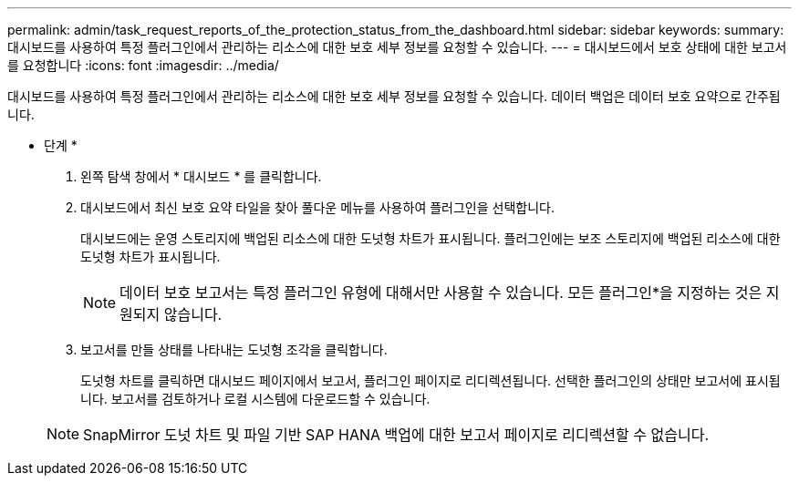 ---
permalink: admin/task_request_reports_of_the_protection_status_from_the_dashboard.html 
sidebar: sidebar 
keywords:  
summary: 대시보드를 사용하여 특정 플러그인에서 관리하는 리소스에 대한 보호 세부 정보를 요청할 수 있습니다. 
---
= 대시보드에서 보호 상태에 대한 보고서를 요청합니다
:icons: font
:imagesdir: ../media/


[role="lead"]
대시보드를 사용하여 특정 플러그인에서 관리하는 리소스에 대한 보호 세부 정보를 요청할 수 있습니다. 데이터 백업은 데이터 보호 요약으로 간주됩니다.

* 단계 *

. 왼쪽 탐색 창에서 * 대시보드 * 를 클릭합니다.
. 대시보드에서 최신 보호 요약 타일을 찾아 풀다운 메뉴를 사용하여 플러그인을 선택합니다.
+
대시보드에는 운영 스토리지에 백업된 리소스에 대한 도넛형 차트가 표시됩니다. 플러그인에는 보조 스토리지에 백업된 리소스에 대한 도넛형 차트가 표시됩니다.

+

NOTE: 데이터 보호 보고서는 특정 플러그인 유형에 대해서만 사용할 수 있습니다. 모든 플러그인*을 지정하는 것은 지원되지 않습니다.

. 보고서를 만들 상태를 나타내는 도넛형 조각을 클릭합니다.
+
도넛형 차트를 클릭하면 대시보드 페이지에서 보고서, 플러그인 페이지로 리디렉션됩니다. 선택한 플러그인의 상태만 보고서에 표시됩니다. 보고서를 검토하거나 로컬 시스템에 다운로드할 수 있습니다.

+

NOTE: SnapMirror 도넛 차트 및 파일 기반 SAP HANA 백업에 대한 보고서 페이지로 리디렉션할 수 없습니다.


